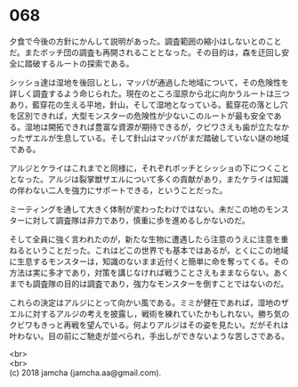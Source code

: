 #+OPTIONS: toc:nil
#+OPTIONS: \n:t

* 068

  夕食で今後の方針にかんして説明があった。調査範囲の縮小はしないとのことだ。またボッチ団の調査も再開されることとなった。その目的は，森を迂回し安全に踏破するルートの探索である。

  シッショ達は湿地を後回しとし，マッパが通過した地域について，その危険性を詳しく調査するよう命じられた。現在のところ湿原から北に向かうルートは三つあり，藍穿花の生える平地，針山，そして湿地となっている。藍穿花の落とし穴を区別できれば，大型モンスターの危険性が少ないこのルートが最も安全である。湿地は開拓できれば豊富な資源が期待できるが，クビワさえも歯が立たなかったザエルが生息している。そして針山はマッパがまだ踏破していない謎の地域である。

  アルジとケライはこれまでと同様に，それぞれボッチとシッショの下につくこととなった。アルジは裂掌獣ザエルについて多くの貢献があり，またケライは知識の伴わない二人を強力にサポートできる，ということだった。

  ミーティングを通して大きく体制が変わったわけではない。未だこの地のモンスターに対して調査隊は非力であり，慎重に歩を進めるしかないのだ。

  そして全員に強く言われたのが，新たな生物に遭遇したら注意のうえに注意を重ねるということだった。これはどこの世界でも基本ではあるが，とくにこの地域に生息するモンスターは，知識のないまま近付くと簡単に命を奪ってくる。その方法は実に多才であり，対策を講じなければ戦うことさえもままならない。あくまでも調査隊の目的は調査であり，強力なモンスターを倒すことではないのだ。

  これらの決定はアルジにとって向かい風である。ミミが健在であれば，湿地のザエルに対するアルジの考えを披露し，戦術を練れていたかもしれない。勝ち気のクビワもきっと再戦を望んでいる。何よりアルジはその姿を見たい。だがそれは叶わない。目の前にご馳走が並べられ，手出しができないような苦しさである。

  <br>
  <br>
  (c) 2018 jamcha (jamcha.aa@gmail.com).

  [[http://creativecommons.org/licenses/by-nc-sa/4.0/deed][file:http://i.creativecommons.org/l/by-nc-sa/4.0/88x31.png]]
